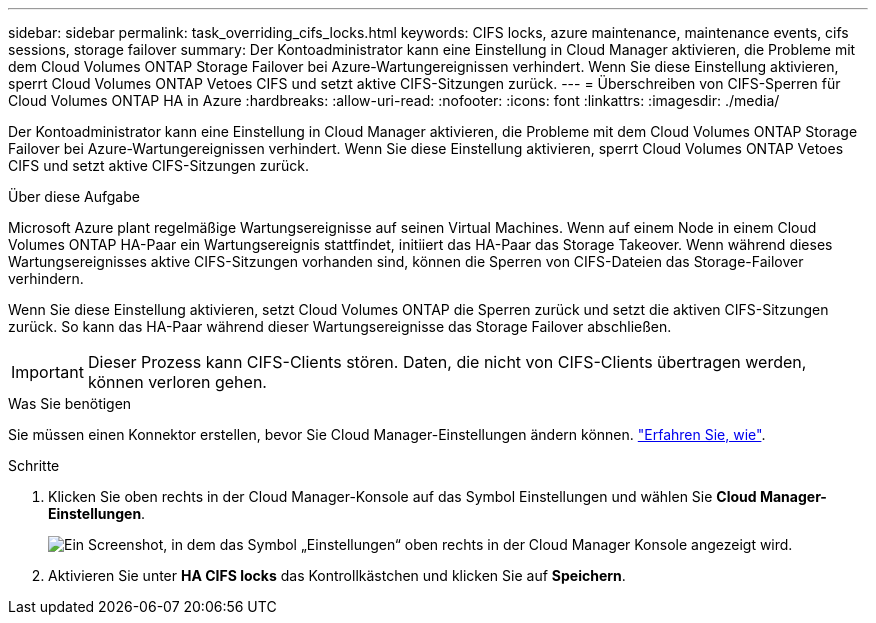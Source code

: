 ---
sidebar: sidebar 
permalink: task_overriding_cifs_locks.html 
keywords: CIFS locks, azure maintenance, maintenance events, cifs sessions, storage failover 
summary: Der Kontoadministrator kann eine Einstellung in Cloud Manager aktivieren, die Probleme mit dem Cloud Volumes ONTAP Storage Failover bei Azure-Wartungereignissen verhindert. Wenn Sie diese Einstellung aktivieren, sperrt Cloud Volumes ONTAP Vetoes CIFS und setzt aktive CIFS-Sitzungen zurück. 
---
= Überschreiben von CIFS-Sperren für Cloud Volumes ONTAP HA in Azure
:hardbreaks:
:allow-uri-read: 
:nofooter: 
:icons: font
:linkattrs: 
:imagesdir: ./media/


[role="lead"]
Der Kontoadministrator kann eine Einstellung in Cloud Manager aktivieren, die Probleme mit dem Cloud Volumes ONTAP Storage Failover bei Azure-Wartungereignissen verhindert. Wenn Sie diese Einstellung aktivieren, sperrt Cloud Volumes ONTAP Vetoes CIFS und setzt aktive CIFS-Sitzungen zurück.

.Über diese Aufgabe
Microsoft Azure plant regelmäßige Wartungsereignisse auf seinen Virtual Machines. Wenn auf einem Node in einem Cloud Volumes ONTAP HA-Paar ein Wartungsereignis stattfindet, initiiert das HA-Paar das Storage Takeover. Wenn während dieses Wartungsereignisses aktive CIFS-Sitzungen vorhanden sind, können die Sperren von CIFS-Dateien das Storage-Failover verhindern.

Wenn Sie diese Einstellung aktivieren, setzt Cloud Volumes ONTAP die Sperren zurück und setzt die aktiven CIFS-Sitzungen zurück. So kann das HA-Paar während dieser Wartungsereignisse das Storage Failover abschließen.


IMPORTANT: Dieser Prozess kann CIFS-Clients stören. Daten, die nicht von CIFS-Clients übertragen werden, können verloren gehen.

.Was Sie benötigen
Sie müssen einen Konnektor erstellen, bevor Sie Cloud Manager-Einstellungen ändern können. link:concept_connectors.html#how-to-create-a-connector["Erfahren Sie, wie"].

.Schritte
. Klicken Sie oben rechts in der Cloud Manager-Konsole auf das Symbol Einstellungen und wählen Sie *Cloud Manager-Einstellungen*.
+
image:screenshot_settings_icon.gif["Ein Screenshot, in dem das Symbol „Einstellungen“ oben rechts in der Cloud Manager Konsole angezeigt wird."]

. Aktivieren Sie unter *HA CIFS locks* das Kontrollkästchen und klicken Sie auf *Speichern*.

